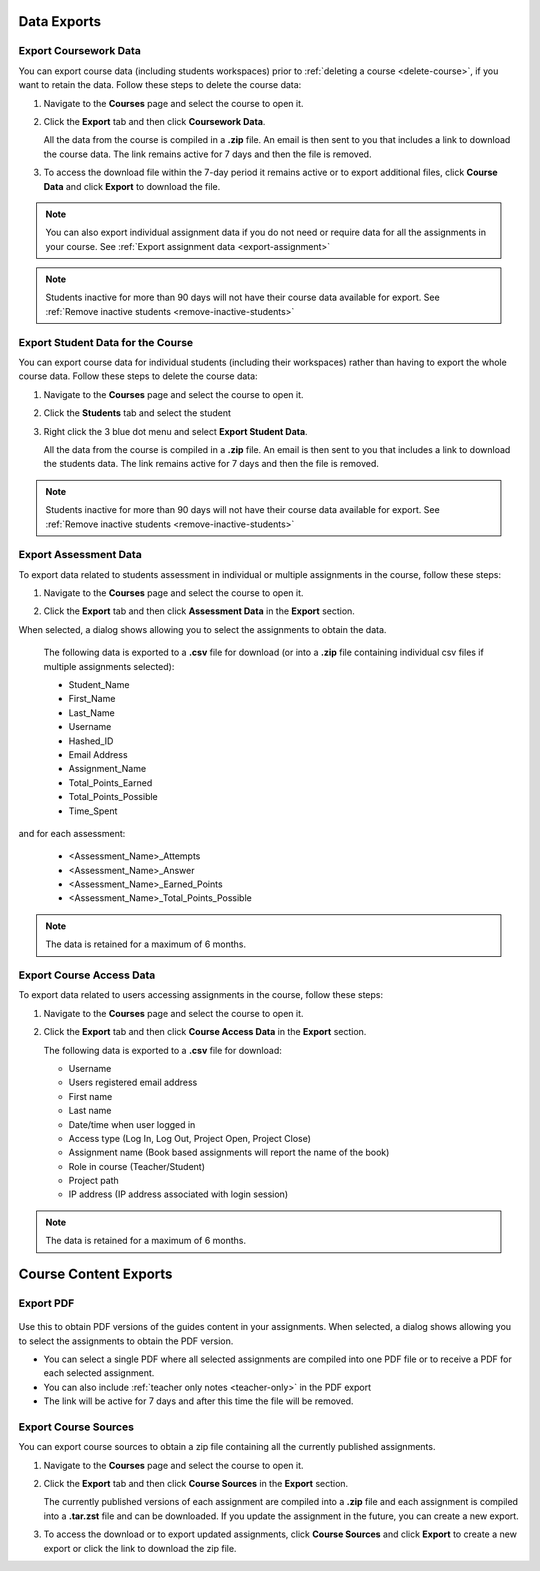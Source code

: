.. meta::
   :description: All your course data, including student workspaces, can be downloaded to a zip file. User access data can be exported to a .csv file. Guide content may be exported to a .pdf file.


Data Exports
============

.. _export-course:

Export Coursework Data
----------------------
You can export course data (including students workspaces) prior to :ref:`deleting a course <delete-course>`, if you want to retain the data. Follow these steps to delete the course data:

1. Navigate to the **Courses** page and select the course to open it.
2. Click the **Export** tab and then click **Coursework Data**.

   .. image:: /img/class_export.png
      :alt: Export Course Data

   All the data from the course is compiled in a **.zip** file. An email is then sent to you that includes a link to download the course data. The link remains active for 7 days and then the file is removed.

3. To access the download file within the 7-day period it remains active or to export additional files, click **Course Data** and click **Export** to download the file.

   .. image:: /img/class_exportlinks.png
      :alt: Course Export Links
      
.. Note:: You can also export individual assignment data if you do not need or require data for all the assignments in your course. See :ref:`Export assignment data <export-assignment>`

.. Note:: Students inactive for more than 90 days will not have their course data available for export. See :ref:`Remove inactive students <remove-inactive-students>`

.. _export-studentcourse-data:

Export Student Data for the Course
----------------------------------

You can export course data for individual students (including their workspaces) rather than having to export the whole course data. Follow these steps to delete the course data:

1. Navigate to the **Courses** page and select the course to open it.
2. Click the **Students** tab and select the student
3. Right click the 3 blue dot menu and select **Export Student Data**.

   .. image:: /img/studentdata_export.png
      :alt: Export Student Data

   All the data from the course is compiled in a **.zip** file. An email is then sent to you that includes a link to download the students data. The link remains active for 7 days and then the file is removed.


.. Note:: Students inactive for more than 90 days will not have their course data available for export. See :ref:`Remove inactive students <remove-inactive-students>`

.. _export-assessment-data:

Export Assessment Data
----------------------

To export data related to students assessment in individual or multiple assignments in the course, follow these steps:

1. Navigate to the **Courses** page and select the course to open it.
2. Click the **Export** tab and then click **Assessment Data** in the **Export** section. 

   .. image:: /img/assessment-data-export.png
      :alt: Assessment Data Export

When selected, a dialog shows allowing you to select the assignments to obtain the data. 

   The following data is exported to a **.csv** file for download (or into a **.zip** file containing individual csv files if multiple assignments selected):

   - Student_Name
   - First_Name
   - Last_Name
   - Username
   - Hashed_ID
   - Email Address
   - Assignment_Name
   - Total_Points_Earned
   - Total_Points_Possible
   - Time_Spent
   
and for each assessment:

   - <Assessment_Name>_Attempts
   - <Assessment_Name>_Answer
   - <Assessment_Name>_Earned_Points
   - <Assessment_Name>_Total_Points_Possible

.. Note:: The data is retained for a maximum of 6 months.


Export Course Access Data
-------------------------
To export data related to users accessing assignments in the course, follow these steps:

1. Navigate to the **Courses** page and select the course to open it.
2. Click the **Export** tab and then click **Course Access Data** in the **Export** section. 

   .. image:: /img/user_access_export.png
      :alt: Export Course Data

   The following data is exported to a **.csv** file for download:

   - Username
   - Users registered email address
   - First name
   - Last name
   - Date/time when user logged in
   - Access type (Log In, Log Out, Project Open, Project Close)
   - Assignment name (Book based assignments will report the name of the book)
   - Role in course (Teacher/Student)
   - Project path
   - IP address (IP address associated with login session)

.. Note:: The data is retained for a maximum of 6 months.



Course Content Exports
======================

.. _export-pdf:

Export PDF
----------

   .. image:: /img/pdf_export.png
      :alt: PDF Export
      
Use this to obtain PDF versions of the guides content in your assignments. When selected, a dialog shows allowing you to select the assignments to obtain the PDF version.

- You can select a single PDF where all selected assignments are compiled into one PDF file or to receive a PDF for each selected assignment.

- You can also include :ref:`teacher only notes <teacher-only>` in the PDF export

- The link will be active for 7 days and after this time the file will be removed.

.. _export-source:

Export Course Sources
---------------------
You can export course sources to obtain a zip file containing all the currently published assignments. 

1. Navigate to the **Courses** page and select the course to open it.
2. Click the **Export** tab and then click **Course Sources** in the **Export** section.

   .. image:: /img/source_export.png
      :alt: Export Course Data

   The currently published versions of each assignment are compiled into a **.zip** file and each assignment is compiled into a **.tar.zst** file and can be downloaded. If you update the assignment in the future, you can create a new export.

3. To access the download or to export updated assignments, click **Course Sources** and click **Export** to create a new export or click the link to download the zip file.

   .. image:: /img/source_exportlinks.png
      :alt: Course Export Links
      





